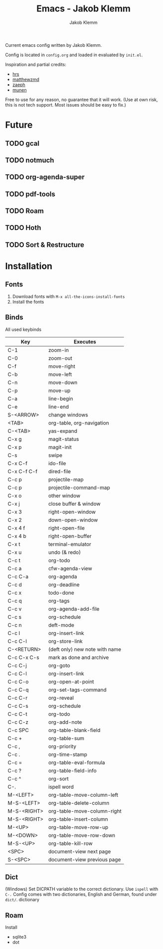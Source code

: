 #+TITLE: Emacs - Jakob Klemm
#+AUTHOR: Jakob Klemm

Current emacs config written by Jakob Klemm.

Config is located in =config.org= and loaded in evaluated by =init.el=.

Inspiration and partial credits:
- [[https:github.com/hrs][hrs]]
- [[https:github.com/matthewzmd][matthewzmd]]
- [[https:github.com/zaeph/.emacs.d][zaeph]]
- [[https:github.com/munen/emacs.d/][munen]]
Free to use for any reason, no guarantee that it will work.
(Use at own risk, this is not tech support. Most issues should be easy to fix.)
* Future
** TODO gcal
** TODO notmuch
** TODO org-agenda-super
** TODO pdf-tools
** TODO Roam
** TODO Hoth
** TODO Sort & Restructure
* Installation
** Fonts
1. Download fonts with =M-x all-the-icons-install-fonts=
2. Install the fonts
** Binds
All used keybinds
	 | Key         | Executes                       |
	 |-------------+--------------------------------|
	 | C-1         | zoom-in                        |
	 | C-0         | zoom-out                       |
	 | C-f         | move-right                     |
	 | C-b         | move-left                      |
	 | C-n         | move-down                      |
	 | C-p         | move-up                        |
	 | C-a         | line-begin                     |
	 | C-e         | line-end                       |
	 | S-<ARROW>   | change windows                 |
	 | <TAB>       | org-table, org-navigation      |
	 | C-<TAB>     | yas-expand                     |
	 | C-x g       | magit-status                   |
	 | C-x p       | magit-init                     |
	 | C-s         | swipe                          |
	 | C-x C-f     | ido-file                       |
	 | C-x C-f C-f | dired-file                     |
	 | C-c p       | projectile-map                 |
	 | C-c p       | projectile-command-map         |
	 | C-x o       | other window                   |
	 | C-x j       | close buffer & window          |
	 | C-x 3       | right-open-window              |
	 | C-x 2       | down-open-window               |
	 | C-x 4 f     | right-open-file                |
	 | C-x 4 b     | right-open-buffer              |
	 | C-x t       | terminal-emulator              |
	 | C-x u       | undo (& redo)                  |
	 | C-c t       | org-todo                       |
	 | C-c a       | cfw-agenda-view                |
	 | C-c C-a     | org-agenda                     |
	 | C-c d       | org-deadline                   |
	 | C-c x       | todo-done                      |
	 | C-c q       | org-tags                       |
	 | C-c v       | org-agenda-add-file            |
	 | C-c s       | org-schedule                   |
	 | C-c n       | deft-mode                      |
	 | C-c l       | org-insert-link                |
	 | C-c C-l     | org-store-link                 |
	 | C-<RETURN>  | (deft only) new note with name |
	 | C-c C-x C-s | mark as done and archive       |
	 | C-c C-j     | org-goto                       |
	 | C-c C-l     | org-insert-link                |
	 | C-c C-o     | org-open-at-point              |
	 | C-c C-q     | org-set-tags-command           |
	 | C-c C-r     | org-reveal                     |
	 | C-c C-s     | org-schedule                   |
	 | C-c C-t     | org-todo                       |
	 | C-c C-z     | org-add-note                   |
	 | C-c SPC     | org-table-blank-field          |
	 | C-c +       | org-table-sum                  |
	 | C-c ,       | org-priority                   |
	 | C-c .       | org-time-stamp                 |
	 | C-c =       | org-table-eval-formula         |
	 | C-c ?       | org-table-field-info           |
	 | C-c ^       | org-sort                       |
	 | C-.         | ispell word                    |
	 | M-<LEFT>    | org-table-move-column-left     |
	 | M-S-<LEFT>  | org-table-delete-column        |
	 | M-S-<RIGHT> | org-table-move-column-right    |
	 | M-S-<RIGHT> | org-table-insert-column        |
	 | M-<UP>      | org-table-move-row-up          |
	 | M-<DOWN>    | org-table-move-row-down        |
	 | M-S-<UP>    | org-table-kill-row             |
	 | <SPC>       | document-view next page        |
	 | S-<SPC>     | document-view previous page    |
** Dict
(Windows)
Set DICPATH variable to the correct dictionary. Use =ispell= with =C-.=
Config comes with two dictionaries, English and German, found under =dict/=.
dictionary
** Roam
Install
- sqlite3
- dot
